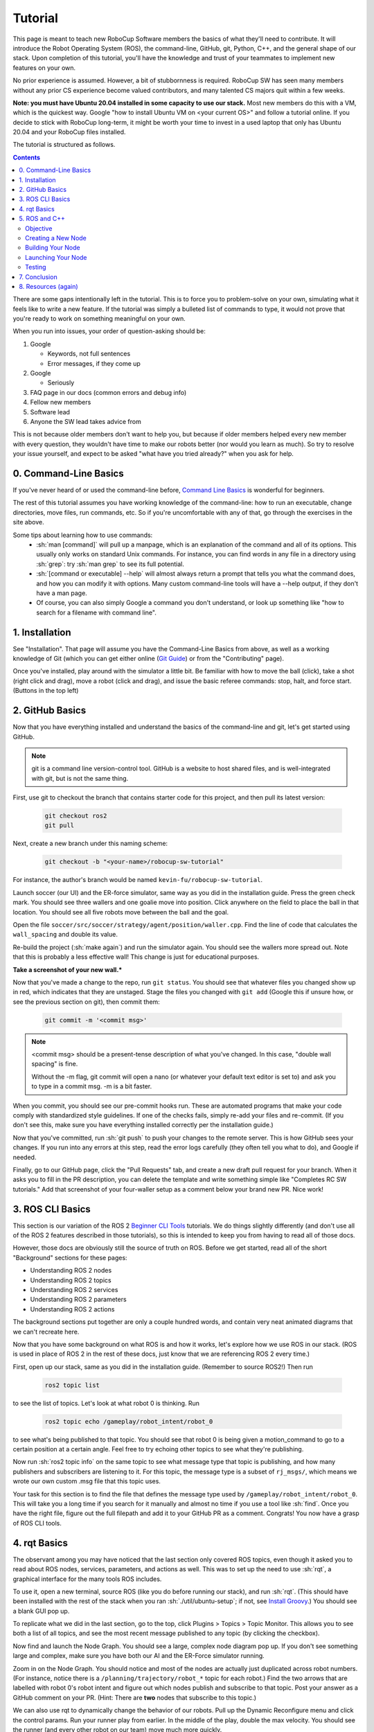 .. role:: sh(code)
   :language: sh

.. role:: cpp(code)
   :language: cpp

.. role:: cmake(code)
   :language: cmake

Tutorial
=============

This page is meant to teach new RoboCup Software members the basics of what
they'll need to contribute. It will introduce the Robot Operating System (ROS),
the command-line, GitHub, git, Python, C++, and the general shape of our stack.
Upon completion of this tutorial, you'll have the knowledge and trust of your
teammates to implement new features on your own.

No prior experience is assumed. However, a bit of stubbornness is required.
RoboCup SW has seen many members without any prior CS experience become valued
contributors, and many talented CS majors quit within a few weeks.

**Note: you must have Ubuntu 20.04 installed in some capacity to use our
stack.** Most new members do this with a VM, which is the quickest way. Google
"how to install Ubuntu VM on <your current OS>" and follow a tutorial online.
If you decide to stick with RoboCup long-term, it might be worth your time to
invest in a used laptop that only has Ubuntu 20.04 and your RoboCup files
installed.

The tutorial is structured as follows.

.. contents::

There are some gaps intentionally left in the tutorial. This is to force you to
problem-solve on your own, simulating what it feels like to write a new feature.
If the tutorial was simply a bulleted list of commands to type, it would not
prove that you're ready to work on something meaningful on your own.

When you run into issues, your order of question-asking should be:

#. Google

   * Keywords, not full sentences

   * Error messages, if they come up

#. Google

   * Seriously

#. FAQ page in our docs (common errors and debug info)

#. Fellow new members

#. Software lead

#. Anyone the SW lead takes advice from

This is not because older members don't want to help you, but because if older
members helped every new member with every question, they wouldn't have time to
make our robots better (nor would you learn as much). So try to resolve your
issue yourself, and expect to be asked "what have you tried already?" when you
ask for help.

0. Command-Line Basics
----------------------

If you've never heard of or used the command-line before, `Command Line Basics`_ is
wonderful for beginners.

.. image:: ./_static/ubuntu_cli_tutorial.png

The rest of this tutorial assumes you have working knowledge of the
command-line: how to run an executable, change directories, move files, run
commands, etc. So if you're uncomfortable with any of that, go through the
exercises in the site above.

Some tips about learning how to use commands:
 * :sh:`man [command]` will pull up a manpage, which is an explanation of the
   command and all of its options. This usually only works on standard Unix
   commands. For instance, you can find words in any file in a directory using
   :sh:`grep`: try :sh:`man grep` to see its full potential.
 * :sh:`[command or executable] --help` will almost always return a prompt that
   tells you what the command does, and how you can modify it with options. Many
   custom command-line tools will have a --help output, if they don't have a man
   page.
 * Of course, you can also simply Google a command you don't understand, or look
   up something like "how to search for a filename with command line".

1. Installation
---------------

See "Installation". That page will assume you have the Command-Line Basics
from above, as well as a working knowledge of Git (which you can get either
online (`Git Guide`_) or from the "Contributing"
page).

Once you've installed, play around with the simulator a little bit. Be familiar
with how to move the ball (click), take a shot (right click and drag), move a robot
(click and drag), and issue the basic referee commands: stop, halt, and force start.
(Buttons in the top left)

2. GitHub Basics
----------------

Now that you have everything installed and understand the basics of the
command-line and git, let's get started using GitHub.

.. Note::

   git is a command line version-control tool. GitHub is a website to host
   shared files, and is well-integrated with git, but is not the same thing.

First, use git to checkout the branch that contains starter code for this
project, and then pull its latest version:

   .. code-block:: sh

      git checkout ros2
      git pull

Next, create a new branch under this naming scheme:

   .. code-block:: sh

      git checkout -b "<your-name>/robocup-sw-tutorial"

For instance, the author's branch would be named
``kevin-fu/robocup-sw-tutorial``.

Launch soccer (our UI) and the ER-force simulator, same way as you did in the
installation guide. Press the green check mark. You should see three wallers
and one goalie move into position. Click anywhere on the field to place the
ball in that location. You should see all five robots move between the ball
and the goal.

Open the file ``soccer/src/soccer/strategy/agent/position/waller.cpp``.
Find the line of code that calculates the ``wall_spacing`` and double its value.

Re-build the project (:sh:`make again`) and run the simulator again. You should
see the wallers more spread out. Note that this is probably a less effective wall!
This change is just for educational purposes.

**Take a screenshot of your new wall.***

Now that you've made a change to the repo, run ``git status``. You should see
that whatever files you changed show up in red, which indicates that they are
unstaged. Stage the files you changed with ``git add`` (Google this if unsure
how, or see the previous section on git), then commit them:

   .. code-block:: sh

      git commit -m '<commit msg>'

.. note::

   <commit msg> should be a present-tense description of what you've changed. In
   this case, "double wall spacing" is fine.

   Without the -m flag, git commit will open a nano (or whatever your
   default text editor is set to) and ask you to type in
   a commit msg. -m is a bit faster.

When you commit, you should see our pre-commit hooks run. These are automated
programs that make your code comply with standardized style guidelines. If one
of the checks fails, simply re-add your files and re-commit. (If you don't see
this, make sure you have everything installed correctly per the installation
guide.)

Now that you've committed, run :sh:`git push` to push your changes to the remote
server. This is how GitHub sees your changes. If you run into any errors at this
step, read the error logs carefully (they often tell you what to do), and Google
if needed.

Finally, go to our GitHub page, click the "Pull Requests" tab, and create a new
draft pull request for your branch. When it asks you to fill in the PR
description, you can delete the template and write something simple like
"Completes RC SW tutorials." Add that screenshot of your four-waller setup as a
comment below your brand new PR. Nice work!

3. ROS CLI Basics
-----------------

This section is our variation of the ROS 2 `Beginner CLI Tools`_ tutorials. We
do things slightly differently (and don't use all of the ROS 2 features
described in those tutorials), so this is intended to keep you from having to
read all of those docs.

However, those docs are obviously still the source of truth on ROS. Before we
get started, read all of the short "Background" sections for these pages:

* Understanding ROS 2 nodes
* Understanding ROS 2 topics
* Understanding ROS 2 services
* Understanding ROS 2 parameters
* Understanding ROS 2 actions

The background sections put together are only a couple hundred words, and
contain very neat animated diagrams that we can't recreate here.

Now that you have some background on what ROS is and how it works, let's explore
how we use ROS in our stack. (ROS is used in place of ROS 2 in the rest of these
docs, just know that we are referencing ROS 2 every time.)

First, open up our stack, same as you did in the installation guide. (Remember
to source ROS2!) Then run

   .. code-block:: sh

      ros2 topic list

to see the list of topics. Let's look at what robot 0 is thinking. Run

   .. code-block:: sh

      ros2 topic echo /gameplay/robot_intent/robot_0

to see what's being published to that topic. You should see that robot 0 is
being given a motion_command to go to a certain position at a certain angle.
Feel free to try echoing other topics to see what they're publishing.

Now run :sh:`ros2 topic info` on the same topic to see what message type that
topic is publishing, and how many publishers and subscribers are listening to
it. For this topic, the message type is a subset of ``rj_msgs/``, which means we
wrote our own custom .msg file that this topic uses.

Your task for this section is to find the file that defines the message type
used by ``/gameplay/robot_intent/robot_0``. This will take you a long time if
you search for it manually and almost no time if you use a tool like :sh:`find`.
Once you have the right file, figure out the full filepath and add it to your
GitHub PR as a comment. Congrats! You now have a grasp of ROS CLI tools.

4. rqt Basics
-------------

The observant among you may have noticed that the last section only covered ROS
topics, even though it asked you to read about ROS nodes, services, parameters,
and actions as well. This was to set up the need to use :sh:`rqt`, a graphical
interface for the many tools ROS includes.

To use it, open a new terminal, source ROS (like you do before running our
stack), and run :sh:`rqt`. (This should have been installed with the rest of the
stack when you ran :sh:`./util/ubuntu-setup`; if not, see `Install Groovy`_.) You should see a blank
GUI pop up.

.. image:: ./_static/blank_rqt.png

To replicate what we did in the last section, go to the top, click Plugins >
Topics > Topic Monitor. This allows you to see both a list of all topics, and
see the most recent message published to any topic (by clicking the checkbox).

Now find and launch the Node Graph. You should see a large, complex node diagram
pop up. If you don't see something large and complex, make sure you have both
our AI and the ER-Force simulator running.

Zoom in on the Node Graph. You should notice and most of the nodes are actually
just duplicated across robot numbers. (For instance, notice there is a
``/planning/trajectory/robot_*`` topic for each robot.) Find the two arrows that
are labelled with robot 0's robot intent and figure out which nodes publish and
subscribe to that topic. Post your answer as a GitHub comment on your PR.
(Hint: There are **two** nodes that subscribe to this topic.)

We can also use rqt to dynamically change the behavior of our robots. Pull up
the Dynamic Reconfigure menu and click the control params. Run your runner play
from earlier. In the middle of the play, double the max velocity. You should see
the runner (and every other robot on our team) move much more quickly.

Take a screen recording of this whole process and send it to your software lead
via Slack. Feel free to play around with any other params you see!

5. ROS and C++
--------------

Much like Section 4, this section is our version of an official ROS
tutorial. This time we'll reprise `Writing a simple publisher and subscriber (C++)`_.
Before continuing, read the "Background" section of that tutorial, and brush up
on any of the readings from section 4 that you need to. Ignore
"Prerequisites"--our workspace is already set up for you, and we'll walk through
instructions for building your code here.

This section is by far the most difficult of the tutorial.

**Read the rest of this section before starting.**

Objective
~~~~~~~~~

In this section, you'll be creating a SoccerMom node that gets the team color
and picks a fruit to match. Our robots have to stay motivated somehow!

You can find the team color by subscribing to the relevant topic (this should
become obvious after looking at the list of topics). To "pick a fruit", publish
a standard `String Msg`_
to a new topic ``/team_fruit``.
 * When our team color is yellow, publish "banana" to ``/team_fruit``.
 * When our team color is blue, publish "blueberries" to ``/team_fruit``.

Creating a New Node
~~~~~~~~~~~~~~~~~~~

Often in C++ you'll see the use of a header file, which ends in ``.hpp``, and a
source file, which ends in ``.cpp``. Header files contain all the function
declarations and docstrings explaining their use. Source files contain the
function definitions--that is, the code that actually makes the functions work.
This allows for many files to share access to the same methods or classes
without copy-pasting their entire implementation by importing the right header
files.

(For more information, check out `Headers and Includes`_ resource.)

Let's take a look at a real example in our codebase to make this more
understandable. Find the radio.cpp and radio.hpp files in our codebase. In the
last section, you used :sh:`rqt` to launch the Node Graph. One of the nodes that
subscribe and publish to various topics is ``/radio``, and these files are the
source of that node.

Comparing the similarities and differences between the subscribers and
publishers in these files vs. the ROS tutorial will help you learn what you can
take directly from the ROS tutorial, and where you need to deviate from it.

As a brief overview to help you get started...

* Notice the :cpp:`#includes` at the top of both files. :cpp:`#includes` are like
  :cpp:`import` statements from Java or Python (with slight differences that are
  not terribly important for our purposes right now). Using ROS forces you to
  include certain things; again, check out the ROS tutorial.

* The header file defines Radio to be subclass of rclcpp::Node (see :cpp:`public rclcpp::Node`).
  This means the Radio has access to all the methods of rclcpp::Node
  (notice that Node is under :cpp:`namespace rclcpp`!).

* The header file also categorizes all variables and methods of the Radio
  class into :cpp:`public`, :cpp:`protected`, and :cpp:`private`. These are known
  as "access specifiers". This article on `Access Specifiers`_
  sums them up nicely.

* Both files are enclosed under a namespace. Namespaces are an organizational
  tool in C++ which helps organize large codebases. For instance, the radio.hpp
  file defines :cpp:`namespace radio`, so when other files use the :cpp:`SimRadio`
  object, they reference :cpp:`radio::SimRadio`. Give your SoccerMom node a
  :cpp:`tutorial` namespace.

* The existing codebase makes heavy use of *lambda expressions*. For instance,
  in radio.cpp:

   .. code-block:: cpp

      create_subscription<rj_msgs::msg::ManipulatorSetpoint>(
               control::topics::manipulator_setpoint_topic(i), rclcpp::QoS(1),
               [this, i](rj_msgs::msg::ManipulatorSetpoint::SharedPtr manipulator) {
                  manipulators_cached_.at(i) = *manipulator;
               });

Here, a lambda expression is used instead of the callback function that you'll
see in the ROS tutorial. A lambda expression is just a concise way of defining
a function without giving it a name. This is only suitable when you know you
don't want to reuse a function (since without a name, you can't reference that
function anywhere else). and requires less lines of code when compared to
having another function.

Read more about `Lambda Expressions`_
if you would like.

* The existing codebase also makes heavy use of *pointers*. You will see this
  in the use of the arrow operator, :cpp:`->`. For example:

   .. code-block:: cpp

      robot_status_topics_.at(robot_id)->publish(robot_status);

The arrow operator is used to access a method or element of an object, when
given a pointer to that object. Above, :cpp:`robot_status_topics_` is a list of
pointers to ROS publisher objects. Calling :cpp:`->publish(robot_status)` on one
element in that list publishes a robot status using that specific publisher.
You will learn more about pointers when you take CS 2110, but if you want to
get a headstart, see `C++ Member Operators`_.

* Finally, the docstrings in the radio header file state that the Radio class
  abstract superclass of the network_radio and sim_radio nodes. (If you are
  unfamiliar with the concept of abstraction, `C++ Abstract Classes`_ is more
  information.) The concrete subclasses are NetworkRadio and SimRadio.

You might be wondering: okay, this is great, but how do I compile and run my
new node?

Well, both NetworkRadio and SimRadio have an associated <name>_main.cpp file
(e.g. ``sim_radio_node_main``) which contains the main function for its
respective node. This structure is intended to make writing the CMake files for
the directory easier. We use `CMake`_ to compile
our C++ programs on a variety of different hardware architectures.

As a result, to compile and use your new node, you'll need to add your new
source files to the right CMake files.

Building Your Node
~~~~~~~~~~~~~~~~~~

CMakeLists.txt files are used to make standard build files for the directory. It
locates files, libraries, and executables to support complex directory
hierarchies. Locate the ``CMakeLists.txt`` file in
``robocup-software/soccer/src/soccer``.

Let's start looking at all the magic CMake text that builds our cpp code:

* Notice the source files under :cmake:`ROBOCUP_LIB_SRC`. You will find the
  radio files that you explored earlier, along with all the other source
  files we use (motion control, UI, etc.).

* Many of the nodes have an environment variable set for their
  <node>_main.cpp. For instance, SimRadio has the line
  :cmake:`set(SIM_RADIO_NODE_SRC radio/sim_radio_node_main.cpp)`. This defines
  :cmake:`SIM_RADIO_NODE_SRC` to be the filepath
  :cmake:`radio/sim_radio_node_main.cpp`. You will need a similar line for
  your new node, with adjustments to the names.

* There is a corresponding :cmake:`target_sources` line that SimRadio needs to
  actually start: :cmake:`target_sources(sim_radio_node PRIVATE ${SIM_RADIO_NODE_SRC})`

The rest is up to you. Keep using SimRadio as an example. Search through and
find the parts of the CMake file where SimRadio is used, then follow that
format for your own node.

It's okay if you don't understand everything that's going on. (Honestly, CMake
files are one of those things we re-learn when adding new nodes and forget
almost immediately after.) Just match the existing patterns.


Launching Your Node
~~~~~~~~~~~~~~~~~~~

You're almost there! The final file to get your node up and running is the
``.launch`` file.

Launch files in ROS are a convenient way of starting up multiple nodes, setting
initial parameters, and other requirements. Find the ``robocup-software/launch``
directory and open the file that seems most relevant to your new node.
(HINT: Your node should be located in ``robocup-software/soccer``.)

Like the CMake section, this part is a lot of copying what already exists and
changing it to match your new node's names. If you want to read more about ROS
launch files, the `Launch Files Tutorial`_ is a great place to start.


Testing
~~~~~~~

Whew! What a section. If you've made it this far, you should have everything
you need to create the SoccerMom node.

This section will probably take you a while. Remember, when you run into
issues, your order of question-asking should be:

#. Google

#. FAQ page in our docs

#. Fellow new members

#. Software lead

#. Anyone the SW lead takes advice from

.. note::

   Since you have made changes to the C++ part of our codebase, you must build
   it again to test your node. This may take a while, so be patient and
   proactive with your changes. If you forgot how to build the codebase, go to
   the Getting Started page.

To test, change our team color using the UI by going to the top menu bar and
clicking Field > Team Color. You should see the team color change in the top
right corner of our UI. Screenshot proof that your ``/team_fruit`` topic is
publishing the right fruit for both options, and post as a comment to your PR.

Similar to the Python section, there's a lot of file-finding in this part. Use
the option in your IDE or text editor that allows you to see a full folder at
once. For instance, in VS Code, there is an option to open a full folder, which
displays all the subfolders and files in the left toolbar.

If you've read this whole section and are feeling a little intimidated, that's
normal. The paragraphs above form a nice guide and checklist for you to follow.
Just try your best, one step at a time, and eventually you'll have a working
piece of software to be proud of.

7. Conclusion
-------------

Finally, tag your software lead for review on your pull request. For your final
comment, leave feedback on anything that confused you in this tutorial. When
reviewing your PR, your software lead will either request changes, meaning they
have some feedback for you to adjust your PR, or approve it, meaning your
changes are ready to merge.

However, this time, upon approval, **CLOSE your pull request. Do not merge it.**
Since this is only a tutorial project, there's no need to add it to the
codebase.

Congratulations! This was a long journey, but if you've made it this far, you
have proved yourself worthy of your teammates' trust, and are ready to work on
real features. We hope this was a helpful first step in your long robotics
career.

8. Resources (again)
--------------------

Here are all the external links from this document, copied again for your easy reference

* `Command Line Basics`_

.. _Command Line Basics: https://ubuntu.com/tutorials/command-line-for-beginners#1-overview

* `Git Guide`_

.. _Git Guide: https://rogerdudler.github.io/git-guide/

* `Beginner CLI Tools`_

.. _Beginner CLI Tools: https://docs.ros.org/en/foxy/Tutorials.html#beginner-cli-tools>

* `Install Groovy`_

.. _Install Groovy: http://wiki.ros.org/rqt/UserGuide/Install/Groovy

* `Writing a simple publisher and subscriber (C++)`_

.. _Writing a simple publisher and subscriber (C++): http://docs.ros.org/en/rolling/Tutorials/Writing-A-Simple-Cpp-Publisher-And-Subscriber.html

* `String Msg`_

.. _String Msg: http://docs.ros.org/en/noetic/api/std_msgs/html/msg/String.html

* `Headers and Includes`_

.. _Headers and Includes: https://cplusplus.com/articles/Gw6AC542/

* `Access Specifiers`_

.. _Access Specifiers: https://www.w3schools.com/cpp/cpp_access_specifiers.asp

* `Lambda Expressions`_

.. _Lambda Expressions: https://www.programiz.com/cpp-programming/lambda-expression

* `C++ Member Operators`_

.. _C++ Member Operators: https://www.tutorialspoint.com/cplusplus/cpp_member_operators.htm

* `C++ Abstract Classes`_

.. _C++ Abstract Classes: https://en.wikibooks.org/wiki/C%2B%2B_Programming/Classes/Abstract_Classes

* `CMake`_

.. _CMake: https://cmake.org/overview/

* `Launch Files Tutorial`_

.. _Launch Files Tutorial: https://docs.ros.org/en/foxy/Tutorials/Intermediate/Launch/Creating-Launch-Files.html

* `Finite State Machines`_

.. _Finite State Machines: https://medium.com/@mlbors/what-is-a-finite-state-machine-6d8dec727e2c

* `C++ Classes`_

.. _C++ Classes: https://www.learncpp.com/cpp-tutorial/classes-and-class-members/

* `C++ Inheritance`_

.. _C++ Inheritance: https://www.learncpp.com/cpp-tutorial/basic-inheritance-in-c/

